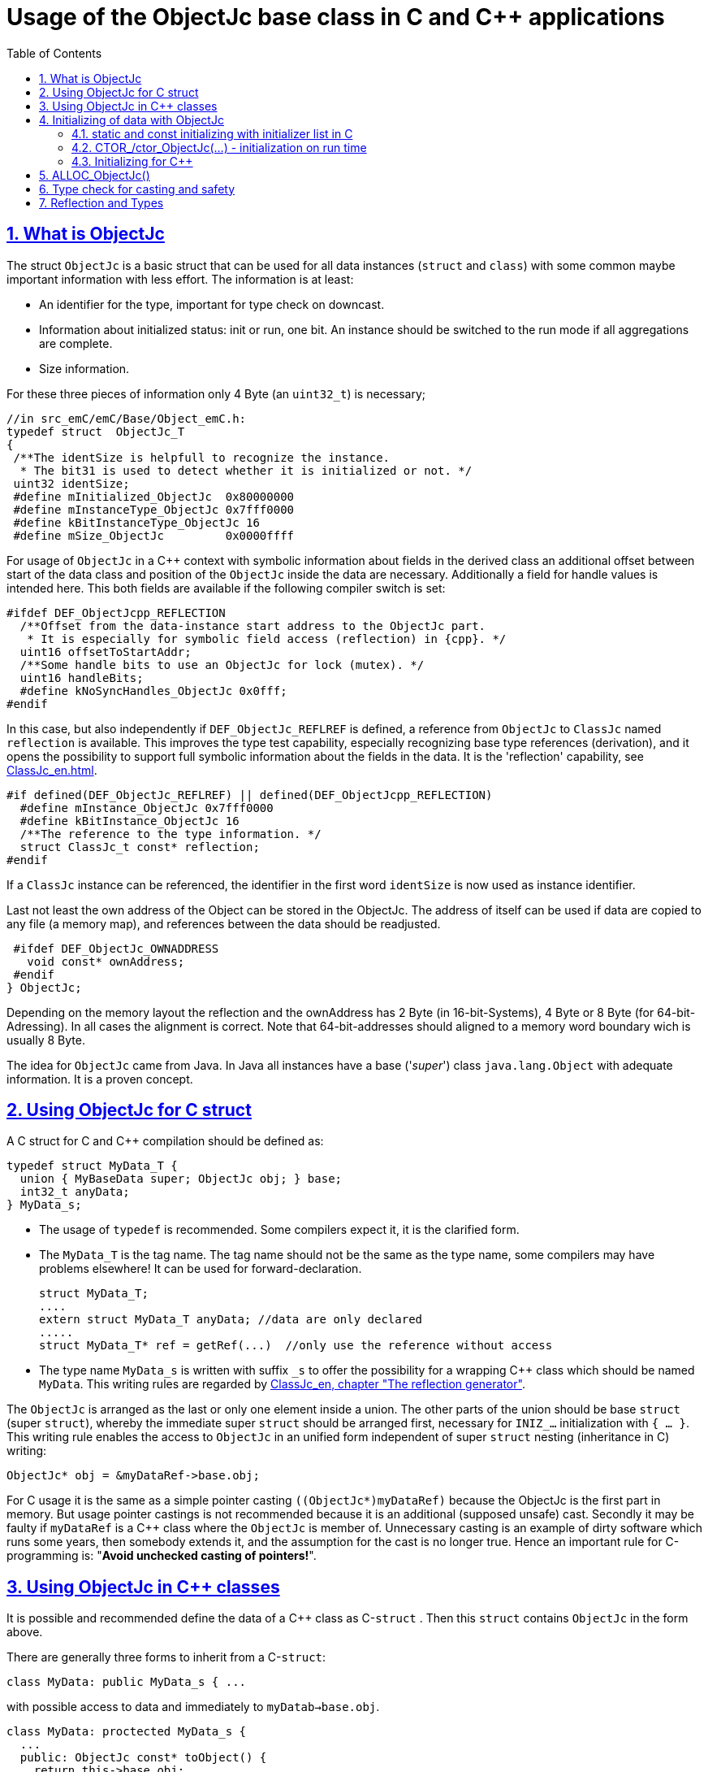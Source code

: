 = Usage of the ObjectJc base class in C and {cpp} applications
:toc:
:sectnums:
:sectlinks:
:cpp: C++

[#ObjectJc]
== What is ObjectJc

The struct `ObjectJc` is a basic struct that can be used for all data instances 
(`struct` and `class`) with some common maybe important information with less effort. 
The information is at least:

* An identifier for the type, important for type check on downcast.
* Information about initialized status: init or run, one bit. An instance should be
switched to the run mode if all aggregations are complete.
* Size information.

For these three pieces of information only 4 Byte (an `uint32_t`) is necessary;

 //in src_emC/emC/Base/Object_emC.h:
 typedef struct  ObjectJc_T
 {
  /**The identSize is helpfull to recognize the instance. 
   * The bit31 is used to detect whether it is initialized or not. */
  uint32 identSize;
  #define mInitialized_ObjectJc  0x80000000
  #define mInstanceType_ObjectJc 0x7fff0000  
  #define kBitInstanceType_ObjectJc 16
  #define mSize_ObjectJc         0x0000ffff
  
For usage of `ObjectJc` in a {cpp} context with symbolic information about fields
in the derived class an additional offset between start of the data class
and position of the `ObjectJc` inside the data are necessary. Additionally a field
for handle values is intended here. This both fields are available if the following
compiler switch is set:

  #ifdef DEF_ObjectJcpp_REFLECTION
    /**Offset from the data-instance start address to the ObjectJc part. 
     * It is especially for symbolic field access (reflection) in {cpp}. */
    uint16 offsetToStartAddr;
    /**Some handle bits to use an ObjectJc for lock (mutex). */
    uint16 handleBits;
    #define kNoSyncHandles_ObjectJc 0x0fff;
  #endif

In this case, but also independently if `DEF_ObjectJc_REFLREF` is defined,
a reference from `ObjectJc` to `ClassJc` named `reflection` is available.
This improves the type test capability, especially recognizing base type references 
(derivation), and it opens the possibility to support full symbolic information 
about the fields in the data. It is the 'reflection' capability, see link:ClassJc_en.html[].  

  #if defined(DEF_ObjectJc_REFLREF) || defined(DEF_ObjectJcpp_REFLECTION)
    #define mInstance_ObjectJc 0x7fff0000
    #define kBitInstance_ObjectJc 16
    /**The reference to the type information. */
    struct ClassJc_t const* reflection;
  #endif

If a `ClassJc` instance can be referenced, the identifier in the first word 
`identSize` is now used as  instance identifier. 

Last not least the own address of the Object can be stored in the ObjectJc.
The address of itself can be used if data are copied to any file (a memory map), 
and references between the data should be readjusted. 

  #ifdef DEF_ObjectJc_OWNADDRESS
    void const* ownAddress;
  #endif
 } ObjectJc;

Depending on the memory layout the reflection and the ownAddress has 2 Byte 
(in 16-bit-Systems), 4 Byte or 8 Byte (for 64-bit-Adressing). In all cases the alignment
is correct. Note that 64-bit-addresses should aligned to a memory word boundary wich is usually 8 Byte.

The idea for `ObjectJc` came from Java. In Java all instances have a base ('_super_')
class `java.lang.Object` with adequate information. It is a proven concept.


== Using ObjectJc for C struct

A C struct for C and {cpp} compilation should be defined as:

 typedef struct MyData_T {
   union { MyBaseData super; ObjectJc obj; } base;
   int32_t anyData;
 } MyData_s;
 
* The usage of `typedef` is recommended. Some compilers expect it, it is the clarified form.

* The `MyData_T` is the tag name. The tag name should not be the same as the type name, 
some compilers may have problems elsewhere! It can be used for forward-declaration.

 struct MyData_T;
 ....
 extern struct MyData_T anyData; //data are only declared
 .....
 struct MyData_T* ref = getRef(...)  //only use the reference without access
 
* The type name `MyData_s` is written with suffix `_s` to offer the possibility
for a wrapping {cpp} class which should be named `MyData`. 
This writing rules are regarded by link:ClassJc_en.html#Header2Refl[ClassJc_en, chapter "The reflection generator"].

The `ObjectJc` is arranged as the last or only one element inside a union. The other parts
of the union should be base `struct` (super `struct`), 
whereby the immediate super `struct` should be arranged first, necessary for
`INIZ_...` initialization with `{ ... }`. 
This writing rule enables the access to `ObjectJc` in an unified form independent
of super `struct` nesting (inheritance in C) writing:

 ObjectJc* obj = &myDataRef->base.obj;
 
For C usage it is the same as a simple pointer casting `((ObjectJc*)myDataRef)`
because the ObjectJc is the first part in memory. 
But usage pointer castings is not recommended because it is an additional 
(supposed unsafe) cast. Secondly it may be faulty if `myDataRef` is a {cpp} class
where the `ObjectJc` is member of. 
Unnecessary casting is an example of dirty software which runs
some years, then somebody extends it, and the assumption for the cast is no longer true.
Hence an important rule for C-programming is: "*Avoid unchecked casting of pointers!*". 



== Using ObjectJc in {cpp} classes

It is possible and recommended define the data of a {cpp} class as C-`struct` . 
Then this `struct` contains `ObjectJc` in the form above.   

There are generally three forms to inherit from a C-`struct`:

 class MyData: public MyData_s { ... 

with possible access to data and immediately to `myDatab->base.obj`.

 class MyData: proctected MyData_s { 
   ... 
   public: ObjectJc const* toObject() {
     return this->base.obj; 
   }
   
It has protected access to the data, but a individual operation `toObject()` 
which returns the `ObjectJc const*` reference only to the read only `ObjectJc` data.
This form does not need virtual operations for that.

 class MyData: public ObjectJcpp, proctected MyData_s { 
   ... 
   public: ObjectJc const* toObject() {
     return this->base.obj; 
   }

The interface `ObjectJcpp` contains the operation `toObject()` as virtual, 
hence a reference of type `ObjectJcpp` is generally useable to access the `ObjectJc` data. 
But this form needs virtual operations, it may not be desired in some embedded applications.

It is a question of {cpp} using philosophy: 

* If {cpp} should be used only because of some {cpp} language features, for example
operator definition (`float operator+(...)`),
but virtual operations are forbidden by style guide for safety than
the first or second form is appropriate.

* For common {cpp} usage the third form is recommended.


See test sources, it contains some casting situations too: 
`emC_Base/src/test/cpp/emC_Test_ObjectJc/test_ObjectJcpp.cpp`.

[#initC]
== Initializing of data with ObjectJc

[#INIZ]
=== static and const initializing with initializer list in C

To get const data in a const memory section (Flash Rom) only
a `const` initializing can be done with an so named _initializer list_.
Thas is the same situation in C as in {cpp} (!). 

 Type const myData = { ..... };  //hint: write const right side.
 const Type myData = { ..... };  //it is the same
 
In C it is not possible to initialize const data in any operations in runtime, 
other than in {cpp}. The immediately initializing C-style is necessary 
if data should be stored in a const memory section (on Flash-ROM, for embedded Processors). 
This topic is irrelevant for {cpp} programming on a PC platform, 

For non `const` data the same initializing with an _initializer list_
is possible for all non-allocated data (not from heap). 
If static data are used an initializing  may be seen as recommended.

 Type myData;  //The initial data are undefined - prone of error
 Type myData = {0}; //at least forced 0-initialization.
 
An _initializer list_ with given data is often complex to write, it is a challenge for the programmer. Macros to initialize some parts of nested data are helpful.

For example some `struct` may be defined as:

 typedef struct BaseType_T {
   union{ ObjectJc obj;} base;
   int32 data1;
   float data2;
 } Base_Type;
 //
 typedef struct InnerData_T {
   float x,y,z; 
 } InnerData;
 //
 typedef struct MyType_T {
   union { BaseType BaseType; ObjectJc obj; } base;
   int32 m, n;
   InnerData data1;
   int p,q;
 } MyType_s;

then a initializer is complex. 
Especially if some types are defined in another module or component it is difficult to handle. 
At least for ObjectJc a macro `INIZ_ObjectJc` can be used. 
It is recommended to write such an `INIZ...` macro for any type:

 #define INIZ_VAL_BaseType( OBJ, REFL, ID, VAL) \
  { { INIZ_ObjectJc(OBJ, REFL, ID) } \
  , (int32)VAL, (float)VAL \
  }

 #define INIZ_InnerData( ) \
  { 3.14f, 42.0f, -3.0f }  //it is only a const initizalization

 #define INIZ_VAL_MyType( OBJ, ID, VAL1, VAL2) \
 { { INIZ_VAL_MyBaseType(OBJ, refl_MyType, ID, VAL1) } \
 , VAL2, -(VAL2) \
 , INIZ_InnerData() \
 , 0,0 \
 }

This macros should be written near to the struct definitions, to see the association. 

* The arguments of the macro may have a free meaning and order 
But the initializing values have to be able to calculate on compile time.
* Because the `BaseType` has `base.obj`, it uses the `INIZ_ObjectJc(...)`.
* Because the `BaseType` is used as base type, it is necessary to give 
the reflection information as argument `REFL` here.
* The `INIZ_VAL_MyType(...)` does not need information about the data arrangement 
of the inner struct data. It invokes only the `INIZ...` macro of the nested data.
Hence the information about the data arrangement is encapsulated.

* The first `INIZ...` macro inside `INIZ_VAL_MyType(...)` should have a `REFL`-argument. 
Because the `MyType` is never used as base class the reflection are not given as
argument, but they are given immediately. 

The `INIZ_ObjectJc` macro is defined depending on the variants of `ObjectJc` 
in different forms. The arguments are the same in any case. 
As special feature the `REFL` argument is used in case of `DEF_ObjectJc_SIMPLE` as 

 #define INIZ_ObjectJc(OBJ, REFL, ID)  \
 { ((((uint32)(ID_##REFL))<<kBitInstanceType_ObjectJc) & mInstanceType_ObjectJc) \
 | (sizeof(OBJ) & mSize_ObjectJc) \
 }

It means, the identifier for the reflection class is used as identifier 
for the numerical `ID_refl_MyType` because the simple variant of an `ObjectJc` 
has not a reference to the reflection but only the ID. The definition of an

 ClassJc const refl_MyType = INIZ_ClassJc(refl_MyType, "MyType");
 
it not necessary and may not be given if `DEF_REFLECTION_NO` is set. The type-ID 
already stored in a also given `ClassJc const` cannot be used for a const initialization
because it is not able to calculate on compile time:

Getting a `const` value from a given another `const` instance inside an 
initializer list is not possible in C 
and not possible for C++ `const`-memory-segment-initialization. 
The access to `refl->idType` fails though it is a instance defined before. 
It is too complex for the compiler's initializer value calculation.

Adequate it is not possible to use the address of the instance shifted and masked
for the correct bit position. An address value inside a constant initializer list
is only possible by linker replacement, the address value can only be set 
as const reference as a whole from the linker. Some numeric calculations afterwards
cannot be done with it because they would need to be done by the compiler.


[#CTOR]
=== CTOR_/ctor_ObjectJc(...) - initialization on run time 

The `ObjectJc` part on an instance is the core part but it contains information
for the whole instance: The type and size. Hence it should be initialized firstly
with respect to the instance:

 MyType_s data = {0} ; //create in stack with recommended 0-initialization
 CTOR_ObjectJc( &data.base.obj, &data, sizeof(data)
              , refl_MyType, ID_Obj);

Then the construction of the instance can be done:

 ctor_MyType(&data, 42.0f, 234);

The `CTOR_ObjectJc` is a macro which regards `DEF_REFLECTION_NO`. In this case 
it uses the given identifier for the reflection type and invokes

 ctor_ObjectJc(&data.base.obj, &data, sizeof(data), null, ID_refl_MyType);

It does not assume the existence of a `ClassJc` instance. But the `ID_refl...` should be defined, see link:ClassJc_en.html#ID_refl[]. But if a `ClassJc` instance is given anyway,
the 

 ctor_ObjectJc(&data.base.obj, &data, sizeof(data), refl_MyType, ID_Obj);

can be used. In case of `DEF_ObjectJc_SIMPLE` the type-ID is taken from the `ClassJc` 
instance and the `ID_Obj` is not use. 

The constructor of the user types should not invoke the `ctor_ObjectJc(...)`.
Instead a check of consistence can be done, which assures that the given instance
has a proper size and the given type is matching. This can be done as assertion:

 ASSERT_emC( CHECKstrict_ObjectJc( &thiz->base.obj, sizeof(*thiz)
                                 , refl_MyType, 0)
           , "not matching instance and type", 0,0);

It has the advantage that the check-code is not existing if `ASSERT_IGNORE_emC` is set.
On embedded platforms usually the construction is done only on startup. The startup can
be tested well on PC platform with assertion check and with Exception handling, 
so errors are detected on PC-test. 

The `CHECKstrict_ObjectJc(...)` is a macro again which invokes in case of `DEF_REFLECTION_NO`:

 checkStrict_ObjectJc(OTHIZ, SIZE, null, ID_##REFL)
 
It does only test, an Exception is thrown only in conclusion with `ASSERT_emC`.

'''

Some details to the arguments both for ctor_... and CTOR_...

* `REFL` For the reflection argument (See link:#refl[chapter "Reflection and Types"]). 

* `ADDR` The second argument of the ctor `ADDR` is expected of type `void*` and should be the address 
of the instance itself. It has the same value for C-compilation as the `ObjectJc` reference
because `ObjectJc` is the first element in a `struct`.
But for {cpp} there may be small differences between the address of the instance 
and the `ObjectJc` data part. 
This is if inheritance and virtual tables are used. 
The difference between both address values are stored in the `ObjectJc::offsetToInstanceAddr`, 
which requires setting `DEF_ObjectJcpp_REFLECTION`. If it is not set but 
`DEF_REFLECTION_FULL` is set, and {cpp} compiling is used, then an compiler error message 
is forced (`#error ...`).
The `offsetToInstanceAddr` is necessary to access
data via reflection (`FieldJc`). Hence in {cpp} this form of initializing should be used.
The initializer list is not suitable for use. 

* `SIZE`: The `ObjectJc` part stores the size of the whole instance. Hence it can be tested only with knwoledge of the `ObjectJc` reference whether a safe access to memory is possible with a given reference. Faulty pointer castings can be detected on runtime. It is important that the memory bounds are resepected. Data error because of software errors are acceptable (can be still found), but memory violations causes dubios behavior and ard hard to debug. 

* `ID` The last argument `ID` of the `CTOR_ObjectJc`-Macro is not used in case of `DEF_ObjectJc_SIMPLE`
because the type-ID is stored in the only one `identSize` element. 
But if the `ID` contains the `mArrayId_ObjectJc` flag bit, it is set in the `ObjectJc`. 
It is necessary for the `ObjectArrayJc` which contains the reflection reference to the elements, not for the whole instance. Note that the size information in the `ObjectJc` part is for the whole array, it is always for the whole instance.  

=== Initializing for {cpp}

In {cpp} allocation and construction are combined. It is true in both kinds of creation:

 MyData* data = new MyData(...);
 MyData data(...);  //ctor is invoked with data definition
 
That is a consequent {cpp} feature and prevents errors because of non-initialized data.

But the concept of the `ObjectJc` as core part which contains information 
about the whole instance seems to be primary not regarded. 
Some special constructs and style guides are necessary:

 typedef struct MyType_T {
  union { ObjectJc obj; } base;             //defines ObjectJc as core
  int32 d1; //:Any data
  float d2;  //Note: padding any struct to 8-Byte-align if possible, 
 } MyType_s;

 class MyBaseClass: protected MyType_s      //contains ObjectJc as core
 {
   public: ObjectJc const* const objectJc;
   public: MyBaseClass(ObjectJc const* objectJc);
 }
 
 class MyClass: protected MyBaseClass      //contains ObjectJc as core
 { 
   public: MyClass(int idObj);
   protected: MyClass(ObjectJc const* objectJc);
 }
 
* The both classes can be constructed, but either as instance constructor or as 
constructor for a base class. It is possible to make constructors protected to define
it is only for base class construction.

* A constructor able to use as base constructor should have an argument `ObjectJc* objectJc` anyway.
It is use to call `CTOR_ObjectJc(...)` as argument in the derived constructor.

* The public constructor which should only act as instance constructor have not an `ObjectJc*` argument but it may need an argument for the `idObj`, the ident designation. 
It should call `CTOR_ObjectJc(...)` either in the argument preparation of the base constructor
or in the body of the constructor, if there is not a base class.

Hence the initialization of the `ObjectJc` core part is done firstly in the instance construction `MyClass* ref = new MyClass(myObjId)` : 

 MyClass::MyClass(int idObj) 
   //The public ctor without ObjectJc* argument presumes 
   //that the whole instance should be initialized:
 : MyBaseClass( //the initializer list can only call the ctor of the base class
                //but as argument the CTOR_ObjectJc is called firstly: 
     CTOR_ObjectJc(this->base.obj, this, sizeof(MyClass), refl_MyClass, idObj))
 { //...further init
 }
 
With this system the ObjectJc core data are initialized firstly, which is the concept, 
also for {cpp} situations.
 
The base class constructor can be the instance constructor, or the base constructor. 
It is decide on the argument of othiz: It is set in case of usage as base constructor.
In case of usage as instance constructor it can only be null, because nobody can initialize
the `ObjectJc` part. `MyBaseClass* instance = new MyBaseClass(null);`.  

Additionally the `MyBaseClass` has a const reference `objectJc`, which is need to 
initialize in construction:

 MyBaseClass::MyBaseClass(ObjectJc const* othiz) 
   //The public ctor without ObjectJc* argument presumes 
   //that the whole instance should be initialized:
 : this->objectJc( othiz !=null ? othiz : //either given outside, or:
     CTOR_ObjectJc(&this->base.obj, this, sizeof(*this), refl_MyBaseClass, 0))
 { //...further init
 }


The const `objectJc` reference allows read access to the `ObjectJc` core data
without need of a virtual operation.



== ALLOC_ObjectJc()

The macro-wrapped function call of

 ALLOC_ObjectJc(SIZE, REFL, ID)
 
is for C-usage or for creation of non-`class`-data based on `ObjectJc` in C++.
Depending on `DEF_ObjectJc_SIMPLE` it expands either / or to

 allocReflid_ObjectJc(SIZE, ID_##REFL, ID, _thCxt)
 allocRefl_ObjectJc(SIZE, &(REFL), ID, _thCxt)
 
adequate to `CTOR_ObjectJc` in the chapter above. Additionally it requires the 
pointer to a Thread context 
see link:ThCxtExc_emC.html[Stacktrace, ThreadContext and Exception handling]
because generally the allocation can fail, then an Exception handling is recommended.

The core prototype with reflection reference is
 
 extern_C ObjectJc* alloc_ObjectJc ( const int size, const int32 typeInstanceIdent
                 struct ClassJc_T const* refl  , struct ThreadContext_emC_t* _thCxt);

This routine allocates and initializes the core data of the `ObjectJc`. 
 

[#instanceof]
== Type check for casting and safety

In classic C programming, sometimes in C++ too, often a pointer is stored and/or transferred as `void*`-pointer if the precise type is not known in the transfer or storing environment. 
Before usage a casting to the required type is done. 
*But such casting turns off the compiler error checking capability.* 
An unchecked cast is a leak for source safety.
A void* pointer should only be used for very general things. For example for `memcpy`.

In {cpp} some casting variants are present. The `static_cast<Type*>(ref)` checks on compile time 
whether the cast is admissible in an inheritance of classes, and adjusts the correct
address value toward the start address of the part inside the instance which is adequate to the given type. If there isn't an inheritance relation between the given type and the cast destination type, it forces a compiler error. But the `static_cast<Type*>` does not check 
the really given instance on runtime. On downcast (toward to a derived class) it assumes that the instance is of this type. A upcast (toward to the base class) is always true.

It means the `static_cast<Type*>(ref)` can cause runtime errors if the assumption of the instance type is false.

The `dynamic_cast<Type*>(ref)` does the same for '_downcast_', but additionally the type is checked. This requires activation of RTTI (__RunTime Type Information__). 
If the type is faulty, either a null pointer is delivered or an Exception is thrown, 
depending on the compiler version. 

The `reinterpret_cast<Type*>(ref)` or a ordinary C-Cast `(Type*)(ref)` delivers faulty results if it is used for inheritance class Types. It is an lackadaisical programming error to use reinterpret or C casts for class inheritance. Such an error is inconspicuous so long as no virtual operations are present. Unchecked or lax usage of C-casts or reinterpret-casts are a prone of error. Because a simple C-cast can be used by accident, a {cpp} compiler emits a warning. To assure compatibility between C and {cpp} a macro `CAST_C(Type, ref)` is defined in `emC/Base/types_def_common.h` which is adapted for {cpp} to a `reinterpret_cast<Type*>`.

In C only the known `(Type*)(ref)` written via macro as `C_CAST(Type*, ref)` is available. The capability of static and dynamic casts are only necessary in respect of class hierarchie in {cpp}. The problem is the same: *Unchecked or lax usage of C-casts or reinterpret-casts are a prone of error.* 

Independently of the question C or {cpp} or with or without RTTI 
the `ObjectJc` base class delivers the type information. 
It works for {cpp} too either using the `ObjectJcpp`-Base class 
or with immediate access to the C data which contains `ObjectJc`.
The type check can be done with

 extern_C ClassJc const refl_MyType;
 .....
 bool bTypeOk = instanceof_ObjectJc((&myDataObj->base.obj, &refl_MyType);
 
This routine recognizes and returns `true` for a base type too. 
Note that for class inheritance in {cpp} with multiple inheritance or with virtual operations
a `static_cast<TYPE>(OBJ)` has to be used for cast because addresses should be tuned.
For C inheritance using a base type `struct` as first element of the inherited `struct` 
of course a `C_CAST(TYPE, OBJ)` is only possible and necessary. But the capability
to recognize base types depends on setting and using of `DEF_REFLECTION_FULL` 
in conclusion without definition of `DEF_ObjectJc_SIMPLE` or inside poor applications 
(`DEF_ObjectJc_SIMPLE` is set) with using of `DEF_ObjectJc_REFLREF`. 
See link:Variants_emC.html#refl[Variants of emC-usage in Applications - chapter ClassJc and Reflection].

The cast seems to be safe and might not be necessarily be tested if the type is known 
in the user programming environment, because the
same software module stores the instance pointer, and gets it back.
But there may be programming errors, if the algorithm is enhanced etc.etc.
Hence it is recommended to check the type too, but with an *assertion*, 
which can be switched off for fast runtime request. 
With a side glance to Java the type is always checked on runtime for castings.
In Java a casting error is never possible. 
For that the reflection info in `java.lang.Object` is used.
Because castings are not the operations most commonly used in ordinary programs, 
a little bit of calculation time is admissible for that.

The type check only as safety check, as assertion should be written as: 


 if(CHECK_ASSERT_emC(INSTANCEOF_ObjectJc((&myData->base.obj, reflection_MyType))
               , "faulty instance", 0, 0) { 
   MyType* myData = C_CAST(MyType*, myData);
   ...

The assertion `CHECK_ASSERT_emC(...)` can return always true if assertions are
not activated, for fast realtime. Then the `if(true)` is optimized by the compiler. 
The `C_CAST` is an `reinterpret_cast` for {cpp} usage 
and a normal `((MyType*) myData)` for C usage. 

The `reflection_MyType` is the type information, see next chapter.

If the type of an instance is really unknown, especially if a base reference is delivered
and the derived type should be a point of interest, the 

 if(INSTANCEOF_ObjectJc&myData->base.obj, reflection_MyType) {
   MyType* myDataderived = static_cast<MyType*>(myDate);
   ...
   
can be a part of the functional code. This example shows a {cpp} class reference
where obj is member on. 

For `DEF_ObjectJc_SIMPLE` whereby `ObjectJc` contains only an int32 value 
only the really instance is able to check. 
If the instance in this example is derived from `MyType` the `INSTANCEOF_ObjectJc(...)` 
returns false though the instance has `MyType` as base class. It is a restriction,
but nevertheless often useful. If at least `DEF_ObjectJc_DEFLREF` is defined and 
the reflection are generated via `DEF_REFLECTION_FULL` all information of base types
are contained there. Then `INSTANCEOF_ObjectJc(...)` returns true also for base classes.
Ot is a question of effort and a question of necessities in the application. 

See link:Variants_emC.html#ObjectJc[] and link:ClassJc_en.html[]

[#refl]
== Reflection and Types

In the full capability of `ObjectJc` reflections contains symbolic information 
for all data elements.
A reflection instance of type `ClassJc` contains the type information, 
all base type information and the fields and maybe operations (methods) too.
With the information about base types (super types) the `instanceof_ObjectJc(...)`
can check whether a given instance is proper for a basic type too. 
The construction of full reflection is described in link:ClassJc_en.html#Header2Refl[ClassJc_en, chapter "The reflection generator"]. 

For simple capability of ObjectJc use-able in embedded platforms 
maybe without String processing with fast realtime or less hardware resources 
there are four variant forms of reflections:

* a) In the simplest form, only an `idType` is stored 
which is contained in the ObjectJc instance too to compare it.
In this case the `ClassJc` is defined as:

 typedef struct ClassJc_t {
  int idType;   // sizeReflOffs;
 } ClassJc;
  
* b) Reflection access with Inspector target proxy. In this case reflection data 
are generated in form of positions of data in a `struct` and a number (index) of any 
`struct` type. In this case the `ClassJc` is defined as:

 typedef struct ClassJc_t {
  int idType;   // sizeReflOffs;
  //
  int const* reflOffs;
 } ClassJc;
  
* c) The reference `reflOffs` refers to the generated reflection data. 
As the reflection data are defined in succession in a "const" memory area,
the low 16-bit of this pointer address can be used as a type identifier.

* d) No Reflection access, `DEF_REFLECTION_NO` is set: 
The reflections are only defined to have information about the type:

 typedef struct ClassJc_t {
  int idType;   // sizeReflOffs;
  //
  char const* nameType;
 } ClassJc;
 
The `nameType` is optional depending on `DEF_NO_StringJcCapabilities`. 
See `org/vishia/emC/sourceApplSpecific/SimpleNumCNoExc/ObjectJc_simple.h` 

The kind to build the `idType` depends on some possibilities on initialization
of the `reflection_...Type` instance and can be defined by the users programming. 
For example additional information, which can be used for debugging, are given outside
a fast realtime and low resource CPU, the `idType` is a simple index. 
It is important that the `idType` of all reflection instances are unique.
The `instanceof_ObjectJc(...)` compares only the `idType` given with the `reflection...`
argument with the type information in `ObjectJc`. It is the low 16 bit 
of `idInstanceType` for the simple `ObjectJc`.  

For the reflection with full capability see link:ClassJc_en.html[]. 
